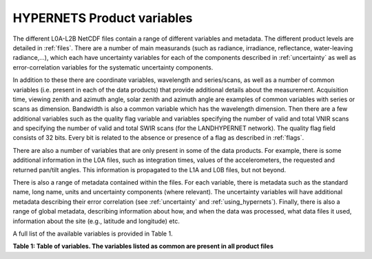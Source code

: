 .. files - algorithm theoretical basis
   Author: seh2
   Email: sam.hunt@npl.co.uk
   Created: 6/11/20

.. _variables:


HYPERNETS Product variables
~~~~~~~~~~~~~~~~~~~~~~~~~~~
The different L0A-L2B NetCDF files contain a range of different
variables and metadata. The different product levels are detailed in
:ref:`files`. There are a number of main measurands (such as radiance,
irradiance, reflectance, water-leaving radiance,...), which each have uncertainty
variables for each of the components described in :ref:`uncertainty` as
well as error-correlation variables for the systematic uncertainty
components.

In addition to these there are coordinate variables,
wavelength and series/scans, as well as a number of common
variables (i.e. present in each of the data products) that provide
additional details about the measurement. Acquisition time,
viewing zenith and azimuth angle, solar zenith and azimuth
angle are examples of common variables with series or scans
as dimension. Bandwidth is also a common variable which has
the wavelength dimension. Then there are a few additional
variables such as the quality flag variable and variables
specifying the number of valid and total VNIR scans and
specifying the number of valid and total SWIR scans (for the
LANDHYPERNET network). The quality flag field consists of 32 bits. Every bit is related to the
absence or presence of a flag as described in :ref:`flags`.

There are also a number of variables that are only present in
some of the data products. For example, there is some additional
information in the L0A files, such as integration times, values of
the accelerometers, the requested and returned pan/tilt angles.
This information is propagated to the L1A and L0B files, but
not beyond.

There is also a range of metadata contained within the files.
For each variable, there is metadata such as the standard name,
long name, units and uncertainty components (where relevant).
The uncertainty variables will have additional metadata
describing their error correlation (see :ref:`uncertainty` and :ref:`using_hypernets`). Finally,
there is also a range of global metadata, describing
information about how, and when the data was processed,
what data files it used, information about the site (e.g.,
latitude and longitude) etc.

A full list of the available variables is provided in Table 1.

**Table 1: Table of variables. The variables listed as common are present in all product files**

.. csv-table::
   :file: table_variables.csv
   :class: longtable
   :widths: 1 1 2 2 4 1
   :header-rows: 1





